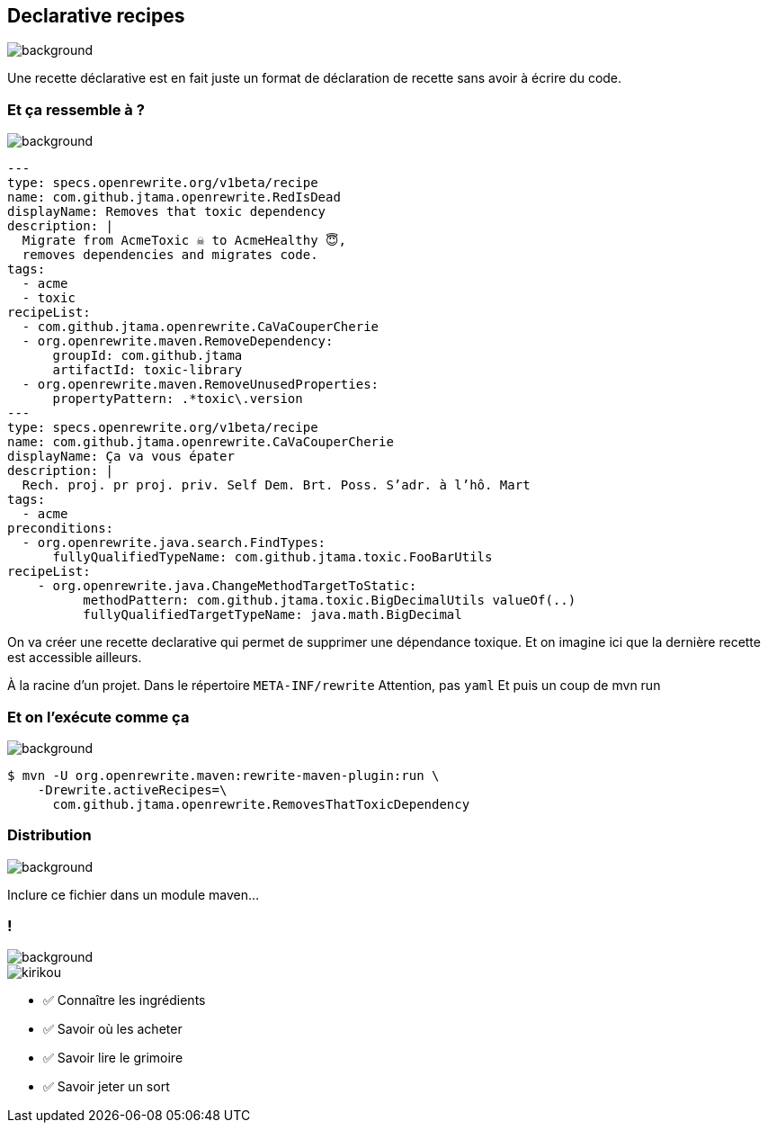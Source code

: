 
[.transparency.no-transition]
== Declarative recipes

image::declarative.jpg[background, size=cover]

[.notes]
--
Une recette déclarative est en fait juste un format de déclaration de recette sans avoir à écrire du code.
--


[%notitle.transparency]
=== Et ça ressemble à ?

image::declarative.jpg[background, size=cover]

[source%linenums,yaml,highlight="3|4..10|13..17|12|20|26..28|29..32"]
----
---
type: specs.openrewrite.org/v1beta/recipe
name: com.github.jtama.openrewrite.RedIsDead
displayName: Removes that toxic dependency
description: |
  Migrate from AcmeToxic ☠️ to AcmeHealthy 😇,
  removes dependencies and migrates code.
tags:
  - acme
  - toxic
recipeList:
  - com.github.jtama.openrewrite.CaVaCouperCherie
  - org.openrewrite.maven.RemoveDependency:
      groupId: com.github.jtama
      artifactId: toxic-library
  - org.openrewrite.maven.RemoveUnusedProperties:
      propertyPattern: .*toxic\.version
---
type: specs.openrewrite.org/v1beta/recipe
name: com.github.jtama.openrewrite.CaVaCouperCherie
displayName: Ça va vous épater
description: |
  Rech. proj. pr proj. priv. Self Dem. Brt. Poss. S’adr. à l’hô. Mart
tags:
  - acme
preconditions:
  - org.openrewrite.java.search.FindTypes:
      fullyQualifiedTypeName: com.github.jtama.toxic.FooBarUtils
recipeList:
    - org.openrewrite.java.ChangeMethodTargetToStatic:
          methodPattern: com.github.jtama.toxic.BigDecimalUtils valueOf(..)
          fullyQualifiedTargetTypeName: java.math.BigDecimal
----

[.notes]
--
On va créer une recette declarative qui permet de supprimer une dépendance toxique.
Et on imagine ici que la dernière recette est accessible ailleurs.

À la racine d'un projet.
Dans le répertoire `META-INF/rewrite`
Attention, pas `yaml`
Et puis un coup de mvn run
--

[%notitle.transparency]
=== Et on l'exécute comme ça

image::declarative.jpg[background, size=cover]

[.fragment]
[source%linenums,console,highlight="1|2..3"]
----
$ mvn -U org.openrewrite.maven:rewrite-maven-plugin:run \
    -Drewrite.activeRecipes=\
      com.github.jtama.openrewrite.RemovesThatToxicDependency
----

[.no-transition.transparency.blur-background]
=== Distribution

image::declarative.jpg[background, size=cover]
Inclure ce fichier dans un module maven...


[.columns.transparency.blur-background]
=== !

image::declarative.jpg[background, size=cover]

[.column.is-one-third]
--
image::magic/kirikou.png[]
--

[.column]
--
- ✅ Connaître les ingrédients
- ✅ Savoir où les acheter
- ✅ Savoir lire le grimoire
- ✅ Savoir jeter un sort
--